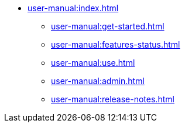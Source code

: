 * xref:user-manual:index.adoc[]
** xref:user-manual:get-started.adoc[]
** xref:user-manual:features-status.adoc[]
** xref:user-manual:use.adoc[]
** xref:user-manual:admin.adoc[]
** xref:user-manual:release-notes.adoc[]